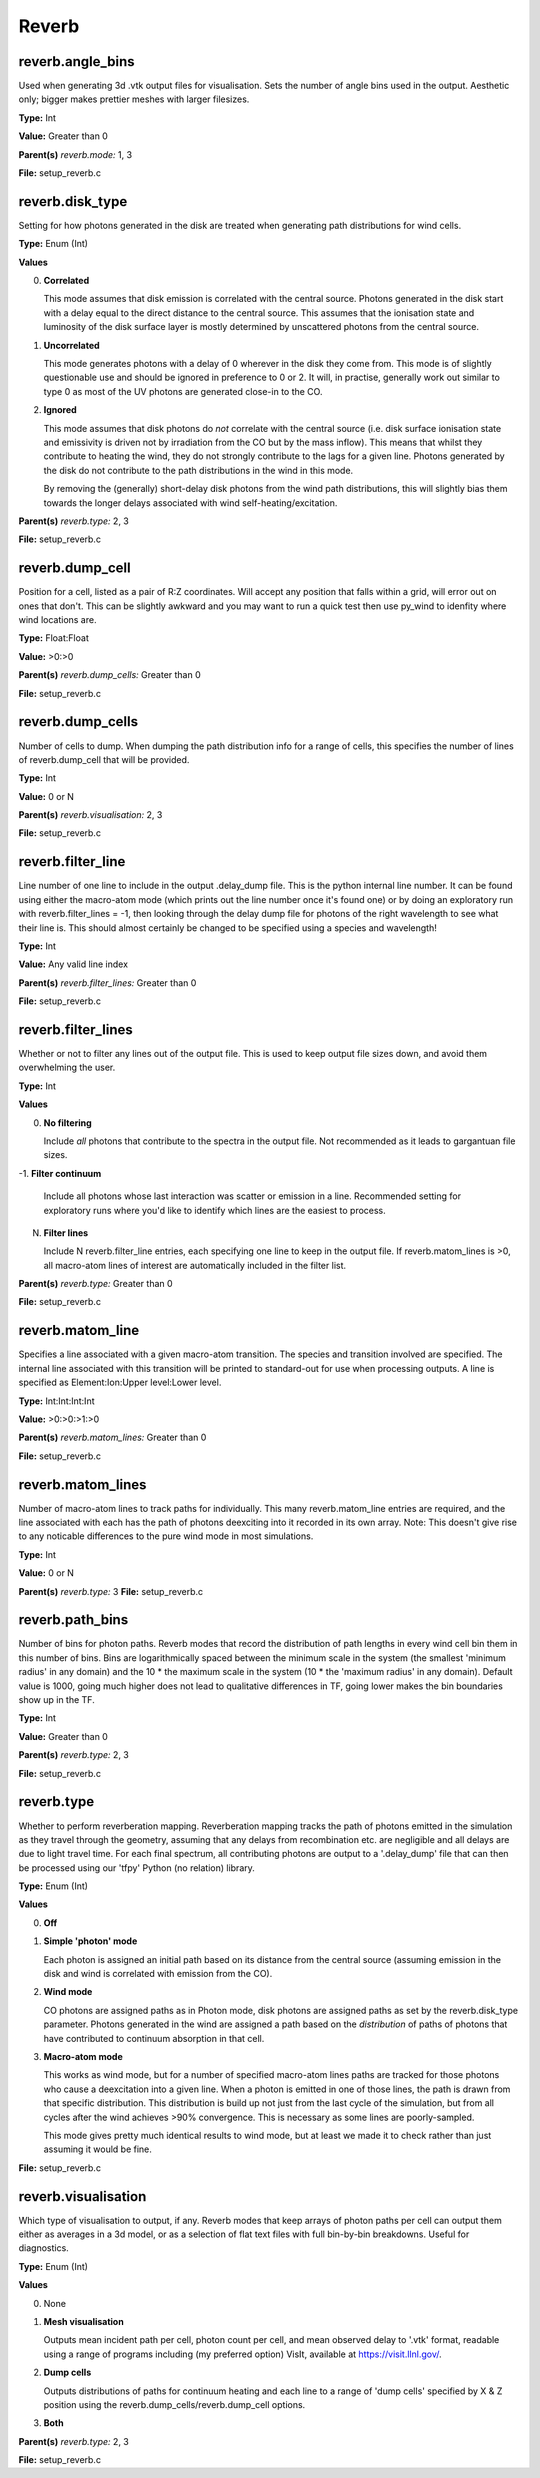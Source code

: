 =====
Reverb
=====

reverb.angle_bins
==============================

Used when generating 3d .vtk output files for visualisation. Sets the number
of angle bins used in the output. Aesthetic only; bigger makes prettier meshes
with larger filesizes.

**Type:** Int

**Value:** Greater than 0

**Parent(s)**
*reverb.mode:* 1, 3

**File:** setup_reverb.c

reverb.disk_type
==============================

Setting for how photons generated in the disk are treated when generating path
distributions for wind cells.

**Type:** Enum (Int)

**Values**

0. **Correlated**
   
   This mode assumes that disk emission is correlated with the
   central source. Photons generated in the disk start with a delay equal to
   the direct distance to the central source. This assumes that the ionisation
   state and luminosity of the disk surface layer is mostly determined by
   unscattered photons from the central source.

1. **Uncorrelated**
   
   This mode generates photons with a delay of 0 wherever in the
   disk they come from. This mode is of slightly questionable use and should be
   ignored in preference to 0 or 2. It will, in practise, generally work out
   similar to type 0 as most of the UV photons are generated close-in to the CO.

2. **Ignored**
   
   This mode assumes that disk photons do *not* correlate
   with the central source (i.e. disk surface  ionisation state and emissivity is
   driven not by irradiation from the CO but by the mass inflow). This means that
   whilst they contribute to heating the wind, they do not strongly contribute to
   the lags for a given line. Photons generated by the disk do not contribute to
   the path distributions in the wind in this mode.
   
   By removing the (generally) short-delay disk photons from the wind path
   distributions, this will slightly bias them towards the longer delays
   associated with wind self-heating/excitation.

**Parent(s)**
*reverb.type:* 2, 3

**File:** setup_reverb.c

reverb.dump_cell
==============================

Position for a cell, listed as a pair of R:Z coordinates. Will accept any
position that falls within a grid, will error out on ones that don't. This can
be slightly awkward and you may want to run a quick test then use py_wind to
idenfity where wind locations are.

**Type:** Float:Float


**Value:** >0:>0


**Parent(s)**
*reverb.dump_cells:* Greater than 0

**File:** setup_reverb.c

reverb.dump_cells
==============================

Number of cells to dump. When dumping the path distribution info for a range
of cells, this specifies the number of lines of reverb.dump_cell that will be
provided.

**Type:** Int

**Value:** 0 or N

**Parent(s)**
*reverb.visualisation:* 2, 3

**File:** setup_reverb.c

reverb.filter_line
==============================

Line number of one line to include in the output .delay_dump file. This is
the python internal line number. It can be found using either the macro-atom
mode (which prints out the line number once it's found one) or by doing an
exploratory run with reverb.filter_lines = -1, then looking through the delay
dump file for photons of the right wavelength to see what their line is. This
should almost certainly be changed to be specified using a species and
wavelength!

**Type:** Int

**Value:** Any valid line index

**Parent(s)**
*reverb.filter_lines:* Greater than 0

**File:** setup_reverb.c

reverb.filter_lines
==============================

Whether or not to filter any lines out of the output file. This is used to keep output
file sizes down, and avoid them overwhelming the user.

**Type:** Int

**Values**

0. **No filtering**
   
   Include *all* photons that contribute to the spectra in the output
   file. Not recommended as it leads to gargantuan file sizes.

-1. **Filter continuum**
   
   Include all photons whose last interaction was scatter
   or emission in a line. Recommended setting for exploratory runs where you'd
   like to identify which lines are the easiest to process.

N. **Filter lines**
   
   Include N reverb.filter_line entries, each specifying one
   line to keep in the output file. If reverb.matom_lines is >0, all macro-atom
   lines of interest are automatically included in the filter list.

**Parent(s)**
*reverb.type:* Greater than 0

**File:** setup_reverb.c

reverb.matom_line
==============================

Specifies a line associated with a given macro-atom transition. The species
and transition involved are specified. The internal line associated with this
transition will be printed to standard-out for use when processing outputs. A
line is specified as Element:Ion:Upper level:Lower level.

**Type:** Int:Int:Int:Int


**Value:** >0:>0:>1:>0


**Parent(s)**
*reverb.matom_lines:* Greater than 0

**File:** setup_reverb.c

reverb.matom_lines
==============================

Number of macro-atom lines to track paths for individually. This many
reverb.matom_line entries are required, and the line associated with each has
the path of photons deexciting into it recorded in its own array. Note: This
doesn't give rise to any noticable differences to the pure wind mode in most
simulations.

**Type:** Int

**Value:** 0 or N

**Parent(s)**
*reverb.type:* 3
**File:** setup_reverb.c

reverb.path_bins
==============================

Number of bins for photon paths. Reverb modes that record the distribution of
path lengths in every wind cell bin them in this number of bins. Bins are
logarithmically spaced between the minimum scale in the system (the smallest
'minimum radius' in any domain) and the 10 * the maximum scale in the system
(10 * the 'maximum radius' in any domain). Default value is 1000, going much
higher does not lead to qualitative differences in TF, going lower makes the
bin boundaries show up in the TF.

**Type:** Int

**Value:** Greater than 0

**Parent(s)**
*reverb.type:* 2, 3

**File:** setup_reverb.c

reverb.type
==============================

Whether to perform reverberation mapping. Reverberation mapping tracks the
path of photons emitted in the simulation as they travel through the geometry,
assuming that any delays from recombination etc. are negligible and all delays
are due to light travel time. For each final spectrum, all contributing
photons are output to a '.delay_dump' file that can then be processed using
our 'tfpy' Python (no relation) library.

**Type:** Enum (Int)

**Values**

0. **Off**

1. **Simple 'photon' mode**
   
   Each photon is assigned an initial path based on its distance from the
   central source (assuming emission in the disk and wind is correlated with
   emission from the CO).

2. **Wind mode**
   
   CO photons are assigned paths as in Photon mode, disk photons are assigned
   paths as set by the reverb.disk_type parameter. Photons generated in the
   wind are assigned a path based on the *distribution* of paths of photons
   that have contributed to continuum absorption in that cell.

3. **Macro-atom mode**
   
   This works as wind mode, but for a number of specified macro-atom lines
   paths are tracked for those photons who cause a deexcitation into a given
   line. When a photon is emitted in one of those lines, the path is drawn from
   that specific distribution. This distribution is build up not just from the
   last cycle of the simulation, but from all cycles after the wind achieves
   >90% convergence. This is necessary as some lines are poorly-sampled.
   
   This mode gives pretty much identical results to wind mode, but at least we
   made it to check rather than just assuming it would be fine.

**File:** setup_reverb.c

reverb.visualisation
==============================

Which type of visualisation to output, if any. Reverb modes that keep arrays
of photon paths per cell can output them either as averages in a 3d model, or
as a selection of flat text files with full bin-by-bin breakdowns. Useful for
diagnostics.

**Type:** Enum (Int)

**Values**

0. None

1. **Mesh visualisation**
   
   Outputs mean incident path per cell, photon count per cell, and mean
   observed delay to '.vtk' format, readable using a range of programs including
   (my preferred option) VisIt, available at https://visit.llnl.gov/.

2. **Dump cells**
   
   Outputs distributions of paths for continuum heating and each line to a range of 'dump cells'
   specified by X & Z position using the reverb.dump_cells/reverb.dump_cell options.

3. **Both**

**Parent(s)**
*reverb.type:* 2, 3

**File:** setup_reverb.c


